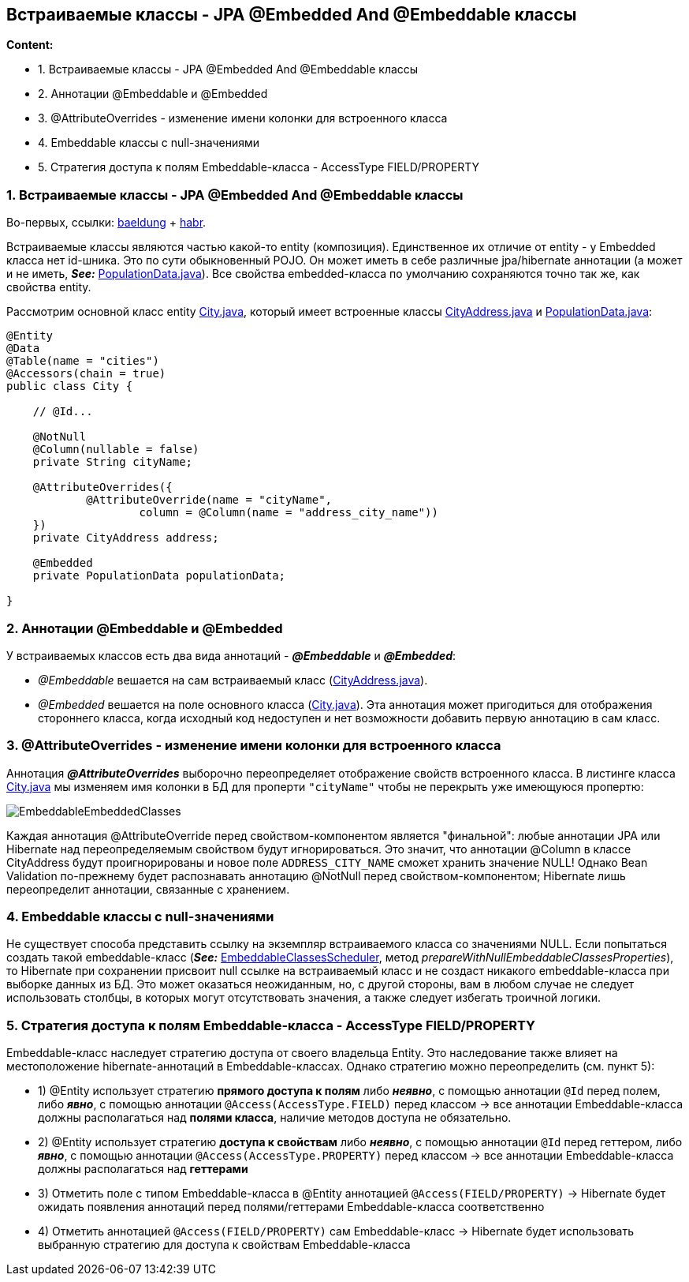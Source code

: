 == Встраиваемые классы - JPA @Embedded And @Embeddable классы

*Content:*

- 1. Встраиваемые классы - JPA @Embedded And @Embeddable классы
- 2. Аннотации @Embeddable и @Embedded
- 3. @AttributeOverrides - изменение имени колонки для встроенного класса
- 4. Embeddable классы с null-значениями
- 5. Стратегия доступа к полям Embeddable-класса - AccessType FIELD/PROPERTY

=== 1. Встраиваемые классы - JPA @Embedded And @Embeddable классы

Во-первых, ссылки: link:https://www.baeldung.com/jpa-embedded-embeddable[baeldung] + link:https://habr.com/ru/post/180703/[habr].

Встраиваемые классы являются частью какой-то entity (композиция). Единственное их отличие от entity - у Embedded класса нет id-шника. Это по сути обыкновенный POJO. Он может иметь в себе различные jpa/hibernate аннотации (а может и не иметь, *_See:_* link:../../hibernate-learning/src/main/java/ch6_hibernate/p123_embedded_embeddable_classes/entity/PopulationData.java[PopulationData.java]). Все свойства embedded-класса по умолчанию сохраняются точно так же, как свойства entity.

Рассмотрим основной класс entity link:../../hibernate-learning/src/main/java/ch6_hibernate/p123_embedded_embeddable_classes/entity/City.java[City.java], который имеет встроенные классы link:../../hibernate-learning/src/main/java/ch6_hibernate/p123_embedded_embeddable_classes/entity/CityAddress.java[CityAddress.java] и link:../../hibernate-learning/src/main/java/ch6_hibernate/p123_embedded_embeddable_classes/entity/PopulationData.java[PopulationData.java]:

[source, java]
----
@Entity
@Data
@Table(name = "cities")
@Accessors(chain = true)
public class City {

    // @Id...

    @NotNull
    @Column(nullable = false)
    private String cityName;

    @AttributeOverrides({
            @AttributeOverride(name = "cityName",
                    column = @Column(name = "address_city_name"))
    })
    private CityAddress address;

    @Embedded
    private PopulationData populationData;

}
----

=== 2. Аннотации @Embeddable и @Embedded

У встраиваемых классов есть два вида аннотаций -  *_@Embeddable_* и *_@Embedded_*:

- _@Embeddable_ вешается на сам встраиваемый класс (link:../../hibernate-learning/src/main/java/ch6_hibernate/p123_embedded_embeddable_classes/entity/CityAddress.java[CityAddress.java]).
- _@Embedded_ вешается на поле основного класса (link:../../hibernate-learning/src/main/java/ch6_hibernate/p123_embedded_embeddable_classes/entity/City.java[City.java]). Эта аннотация может пригодиться для отображения стороннего класса, когда исходный код недоступен и нет возможности добавить первую аннотацию в сам класс.

=== 3. @AttributeOverrides - изменение имени колонки для встроенного класса

Аннотация *_@AttributeOverrides_* выборочно переопределяет отображение свойств встроенного класса. В листинге класса link:../../hibernate-learning/src/main/java/ch6_hibernate/p123_embedded_embeddable_classes/entity/City.java[City.java] мы изменяем имя колонки в БД для проперти `"cityName"` чтобы не перекрыть уже имеющуюся пропертю:

image:img/EmbeddableEmbeddedClasses.png[]

Каждая аннотация @AttributeOverride перед свойством-компонентом является "финальной": любые аннотации JPA или Hibernate над переопределяемым свойством будут игнорироваться. Это значит, что аннотации @Column в классе CityAddress будут проигнорированы и новое поле `ADDRESS_CITY_NAME` сможет хранить значение NULL! Однако Bean Validation по-прежнему будет распознавать аннотацию @NotNull перед свойством-компонентом; Hibernate лишь переопределит аннотации, связанные с хранением.

=== 4. Embeddable классы с null-значениями

Не существует способа представить ссылку на экземпляр встраиваемого класса со значениями NULL. Если попытаться создать такой embeddable-класс (*_See:_* link:../../hibernate-learning/src/main/java/ch6_hibernate/p123_embedded_embeddable_classes/EmbeddableClassesScheduler.java[EmbeddableClassesScheduler], метод _prepareWithNullEmbeddableClassesProperties_), то Hibernate при сохранении присвоит null ссылке на встраиваемый класс и не создаст никакого embeddable-класса при выборке данных из БД. Это может оказаться неожиданным, но, с другой стороны, вам в любом случае не следует использовать столбцы, в которых могут отсутствовать значения, а также следует избегать троичной логики.

=== 5. Стратегия доступа к полям Embeddable-класса - AccessType FIELD/PROPERTY

Embeddable-класс наследует стратегию доступа от своего владельца Entity. Это наследование также влияет на местоположение hibernate-аннотаций в Embeddable-классах. Однако стратегию можно переопределить (см. пункт 5):

- 1) @Entity использует стратегию *прямого доступа к полям* либо *_неявно_*, с помощью аннотации `@Id` перед полем, либо *_явно_*, с помощью аннотации `@Access(AccessType.FIELD)` перед классом -> все аннотации Embeddable-класса должны располагаться над *полями класса*, наличие методов доступа не обязательно.
- 2) @Entity использует стратегию *доступа к свойствам* либо *_неявно_*, с помощью аннотации `@Id` перед геттером, либо *_явно_*, с помощью аннотации `@Access(AccessType.PROPERTY)` перед классом -> все аннотации Embeddable-класса должны располагаться над *геттерами*
- 3) Отметить поле с типом Embeddable-класса в @Entity аннотацией `@Access(FIELD/PROPERTY)` -> Hibernate будет ожидать появления аннотаций перед полями/геттерами Embeddable-класса соответственно
- 4) Отметить аннотацией `@Access(FIELD/PROPERTY)` сам Embeddable-класс -> Hibernate будет использовать выбранную стратегию для доступа к свойствам Embeddable-класса
